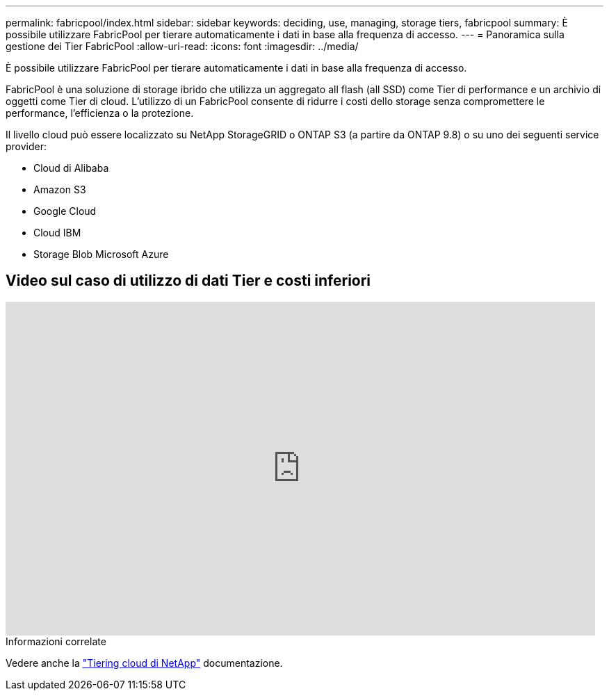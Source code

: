 ---
permalink: fabricpool/index.html 
sidebar: sidebar 
keywords: deciding, use, managing, storage tiers, fabricpool 
summary: È possibile utilizzare FabricPool per tierare automaticamente i dati in base alla frequenza di accesso. 
---
= Panoramica sulla gestione dei Tier FabricPool
:allow-uri-read: 
:icons: font
:imagesdir: ../media/


[role="lead"]
È possibile utilizzare FabricPool per tierare automaticamente i dati in base alla frequenza di accesso.

FabricPool è una soluzione di storage ibrido che utilizza un aggregato all flash (all SSD) come Tier di performance e un archivio di oggetti come Tier di cloud. L'utilizzo di un FabricPool consente di ridurre i costi dello storage senza compromettere le performance, l'efficienza o la protezione.

Il livello cloud può essere localizzato su NetApp StorageGRID o ONTAP S3 (a partire da ONTAP 9.8) o su uno dei seguenti service provider:

* Cloud di Alibaba
* Amazon S3
* Google Cloud
* Cloud IBM
* Storage Blob Microsoft Azure




== Video sul caso di utilizzo di dati Tier e costi inferiori

video::Vs1-WMvj9fI[youtube,width=848,height=480]
.Informazioni correlate
Vedere anche la https://docs.netapp.com/us-en/occm/concept_cloud_tiering.html["Tiering cloud di NetApp"^] documentazione.
